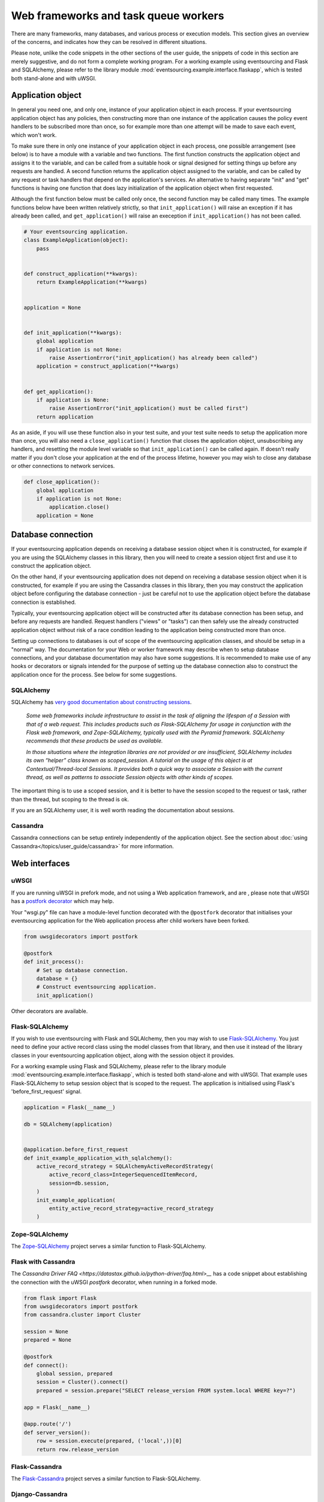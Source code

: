 =====================================
Web frameworks and task queue workers
=====================================

There are many frameworks, many databases, and various process or
execution models. This section gives an overview of the concerns,
and indicates how they can be resolved in different situations.

Please note, unlike the code snippets in the other sections of
the user guide, the snippets of code in this section are merely
suggestive, and do not form a complete working program.
For a working example using eventsourcing and Flask and
SQLAlchemy, please refer to the library module
:mod:`eventsourcing.example.interface.flaskapp`, which is
tested both stand-alone and with uWSGI.


Application object
==================

In general you need one, and only one, instance of your application
object in each process.
If your eventsourcing application object has any policies, then
constructing more than one instance of the application causes the
policy event handlers to be subscribed more than once, so for example
more than one attempt will be made to save each event, which won't
work.

To make sure there in only one instance of your application object in
each process, one possible arrangement (see below) is to have a module
with a variable and two functions. The first function constructs the
application object and assigns it to the variable, and can be called
from a suitable hook or signal designed for setting things up before
any requests are handled. A second function returns the application
object assigned to the variable, and can be called by any request or
task handlers that depend on the application's services. An alternative
to having separate "init" and "get" functions is having one function
that does lazy initialization of the application object when first
requested.

Although the first function below must be called only once, the second
function may be called many times. The example functions below have
been written relatively strictly, so that ``init_application()`` will
raise an exception if it has already been called, and ``get_application()``
will raise an exeception if ``init_application()`` has not been called.

.. code:: python

    # Your eventsourcing application.
    class ExampleApplication(object):
        pass


    def construct_application(**kwargs):
        return ExampleApplication(**kwargs)


    application = None


    def init_application(**kwargs):
        global application
        if application is not None:
            raise AssertionError("init_application() has already been called")
        application = construct_application(**kwargs)


    def get_application():
        if application is None:
            raise AssertionError("init_application() must be called first")
        return application


As an aside, if you will use these function also in your test suite, and your
test suite needs to setup the application more than once, you will also need
a ``close_application()`` function that closes the application object,
unsubscribing any handlers, and resetting the module level variable so that
``init_application()`` can be called again. If doesn't really matter
if you don't close your application at the end of the process lifetime, however
you may wish to close any database or other connections to network services.

.. code:: python

    def close_application():
        global application
        if application is not None:
            application.close()
        application = None



Database connection
===================

If your eventsourcing application depends on receiving a database session
object when it is constructed, for example if you are using the SQLAlchemy
classes in this library, then you will need to create a session object first
and use it to construct the application object.

On the other hand, if your eventsourcing application does not depend on
receiving a database session object when it is constructed, for example if
you are using the Cassandra classes in this library, then you may construct
the application object before configuring the database connection - just be
careful not to use the application object before the database connection is
established.

Typically, your eventsourcing application object will be constructed after
its database connection has been setup, and before any requests are handled.
Request handlers ("views" or "tasks") can then safely use the already
constructed application object without risk of a race condition leading to
the application being constructed more than once.

Setting up connections to databases is out of scope of the eventsourcing
application classes, and should be setup in a "normal" way. The documentation
for your Web or worker framework may describe when to setup database connections,
and your database documentation may also have some suggestions. It is recommended
to make use of any hooks or decorators or signals intended for the purpose of setting
up the database connection also to construct the application once for the process.
See below for some suggestions.


SQLAlchemy
----------

SQLAlchemy has `very good documentation about constructing sessions
<http://docs.sqlalchemy.org/en/latest/orm/session_basics.html>`__.

.. pull-quote::

    *Some web frameworks include infrastructure to assist in the task of aligning
    the lifespan of a Session with that of a web request. This includes products
    such as Flask-SQLAlchemy for usage in conjunction with the Flask web framework,
    and Zope-SQLAlchemy, typically used with the Pyramid framework. SQLAlchemy
    recommends that these products be used as available.*

    *In those situations where the integration libraries are not provided or are
    insufficient, SQLAlchemy includes its own “helper” class known as scoped_session.
    A tutorial on the usage of this object is at Contextual/Thread-local Sessions. It
    provides both a quick way to associate a Session with the current thread, as well
    as patterns to associate Session objects with other kinds of scopes.*

The important thing is to use a scoped session, and it is better
to have the session scoped to the request or task, rather than
the thread, but scoping to the thread is ok.

If you are an SQLAlchemy user, it is well worth reading the
documentation about sessions.


Cassandra
---------

Cassandra connections can be setup entirely independently of the application
object. See the section about :doc:`using Cassandra</topics/user_guide/cassandra>`
for more information.


Web interfaces
==============

uWSGI
-----

If you are running uWSGI in prefork mode, and not using a Web application framework, and are ,
please note that uWSGI has a `postfork decorator
<http://uwsgi-docs.readthedocs.io/en/latest/PythonDecorators.html#uwsgidecorators.postfork>`__
which may help.

Your "wsgi.py" file can have a module-level function decorated with the ``@postfork``
decorator that initialises your eventsourcing application for the Web application process
after child workers have been forked.

.. code:: python

    from uwsgidecorators import postfork

    @postfork
    def init_process():
        # Set up database connection.
        database = {}
        # Construct eventsourcing application.
        init_application()

Other decorators are available.


Flask-SQLAlchemy
----------------

If you wish to use eventsourcing with Flask and SQLAlchemy, then you may wish
to use `Flask-SQLAlchemy <http://flask-sqlalchemy.pocoo.org/>`__.
You just need to define your active record class
using the model classes from that library, and then use it instead of the
library classes in your eventsourcing application object, along with the
session object it provides.

For a working example using Flask and SQLAlchemy, please
refer to the library module :mod:`eventsourcing.example.interface.flaskapp`,
which is tested both stand-alone and with uWSGI. That example uses
Flask-SQLAlchemy to setup session object that is scoped to the request.
The application is initialised using Flask's 'before_first_request'
signal.

.. code:: python

    application = Flask(__name__)

    db = SQLAlchemy(application)


    @application.before_first_request
    def init_example_application_with_sqlalchemy():
        active_record_strategy = SQLAlchemyActiveRecordStrategy(
            active_record_class=IntegerSequencedItemRecord,
            session=db.session,
        )
        init_example_application(
            entity_active_record_strategy=active_record_strategy
        )


Zope-SQLAlchemy
---------------

The `Zope-SQLAlchemy <https://pypi.python.org/pypi/zope.sqlalchemy>`__
project serves a similar function to Flask-SQLAlchemy.


Flask with Cassandra
--------------------

The `Cassandra Driver FAQ <https://datastax.github.io/python-driver/faq.html>__`
has a code snippet about establishing the connection with the uWSGI `postfork`
decorator, when running in a forked mode.

.. code:: python

    from flask import Flask
    from uwsgidecorators import postfork
    from cassandra.cluster import Cluster

    session = None
    prepared = None

    @postfork
    def connect():
        global session, prepared
        session = Cluster().connect()
        prepared = session.prepare("SELECT release_version FROM system.local WHERE key=?")

    app = Flask(__name__)

    @app.route('/')
    def server_version():
        row = session.execute(prepared, ('local',))[0]
        return row.release_version


Flask-Cassandra
---------------

The `Flask-Cassandra <https://github.com/TerbiumLabs/flask-cassandra>`__
project serves a similar function to Flask-SQLAlchemy.


Django-Cassandra
----------------

If you wish to use eventsourcing with Django and Cassandra, you may wish
to use `Django-Cassandra <https://pypi.python.org/pypi/django-cassandra-engine/>`__.

It's also possible to use this library directly with Django and Cassandra. You
just need to configure the connection and initialise the application before handling
requests in a way that is correct for your configuration.


Django ORM
----------

The excellent project `djangoevents <https://github.com/ApplauseOSS/djangoevents>`__
by `Applause <https://www.applause.com/>`__ is a Django app that provides a neat
way of taking an event sourcing approach in a Django project. It allows this library
to be used seamlessly with Django, by using the Django ORM to store events. Using
djangoevents is well documented in the README file. It adds some nice enhancements
to the capabilities of this library, and shows how various components can be
extended or replaced. Please note, the djangoevents project currently works with
a previous version of this library.


Task queue workers
==================

This section contains suggestions for Celery users.


Celery
------

Celery has a `worker_process_init signal decorator
<http://docs.celeryproject.org/en/latest/userguide/signals.html#worker-process-init>`__,
which may be appropriate if you are running Celery workers in prefork mode. Other decorators
are available.

Your Celery tasks or config module can have a module-level function decorated with
the ``@worker-process-init`` decorator that initialises your eventsourcing application
for the Celery worker process.


.. code:: python

    from celery.signals import worker_process_init

    @worker_process_init.connect
    def init_process(sender=None, conf=None, **kwargs):
        # Set up database connection.
        database = {}
        # Construct eventsourcing application.
        init_application()


As an alternative, it may work to use decorator ``@task_prerun``
with a getter that supports lazy initialization.

.. code:: python

    from celery.signals import task_prerun
    @task_prerun.connect
    def init_process(*args, **kwargs):
        get_appliation(lazy_init=True)


If you use lazy initialization, it might be safer to lock the section
that constructs the application object, and check inside the locked
block that the application object still doesn't exist before constructing
it (you don't want to keep locking the application object just to get it).

Once the application has been safely initialized once
in the process, your Celery tasks can use function ``get_application()``
to complete their work.

.. code:: python

    from celery import Celery

    app = Celery()

    # Use Celery app to route the task to the worker.
    @app.task
    def hello_world():
        # Use eventsourcing app to complete the task.
        app = get_application()
        return "Hello World, {}".format(id(app))
